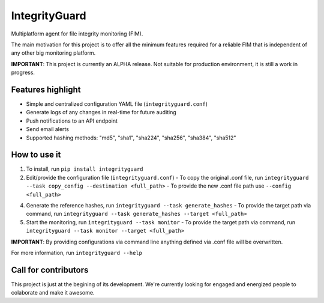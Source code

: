 ==============
IntegrityGuard
==============

.. image:: https://img.shields.io/pypi/v/integrityguard.svg
        :target: https://pypi.python.org/pypi/integrityguard

.. image:: https://img.shields.io/badge/Contributor%20Covenant-2.1-4baaaa.svg
     :target: code_of_conduct.md
     :alt: Contributor Covenant

Multiplatform agent for file integrity monitoring (FIM).

The main motivation for this project is to offer all the minimum features required for a reliable FIM that is independent of any other big monitoring platform.

**IMPORTANT**: This project is currently an ALPHA release. Not suitable for production environment, it is still a work in progress.

Features highlight
--------------------

* Simple and centralized configuration YAML file (``integrityguard.conf``)
* Generate logs of any changes in real-time for future auditing
* Push notifications to an API endpoint
* Send email alerts
* Supported hashing methods: "md5", "sha1", "sha224", "sha256", "sha384", "sha512"

How to use it
----------------------

1. To install, run ``pip install integrityguard``
2. Edit/provide the configuration file (``integrityguard.conf``)
   - To copy the original .conf file, run ``integrityguard --task copy_config --destination <full_path>``
   - To provide the new .conf file path use ``--config <full_path>``

4. Generate the reference hashes, run ``integrityguard --task generate_hashes``
   - To provide the target path via command, run ``integrityguard --task generate_hashes --target <full_path>``

5. Start the monitoring, run ``integrityguard --task monitor``
   - To provide the target path via command, run ``integrityguard --task monitor --target <full_path>``

**IMPORTANT**: By providing configurations via command line anything defined via .conf file will be overwritten.

For more information, run ``integrityguard --help``

Call for contributors
----------------------

This project is just at the begining of its development. We're currently looking for engaged and energized people to colaborate and make it awesome.


